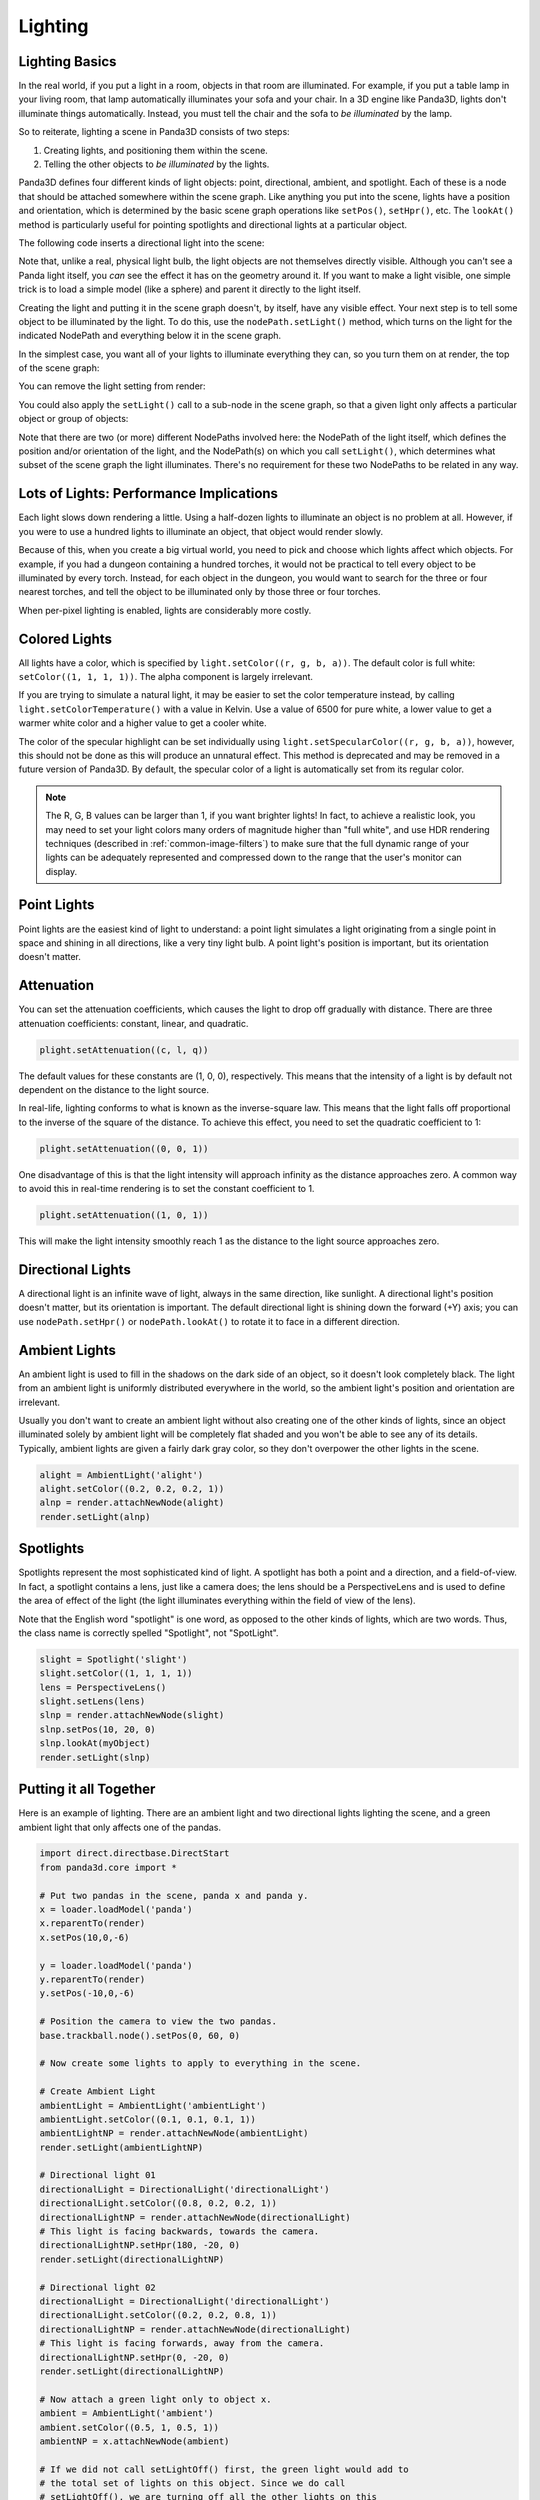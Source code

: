 .. _lighting:

Lighting
========

Lighting Basics
---------------

In the real world, if you put a light in a room, objects in that room are
illuminated. For example, if you put a table lamp in your living room, that lamp
automatically illuminates your sofa and your chair. In a 3D engine like Panda3D,
lights don't illuminate things automatically. Instead, you must tell the chair
and the sofa to *be illuminated* by the lamp.

So to reiterate, lighting a scene in Panda3D consists of two steps:

1. Creating lights, and positioning them within the scene.

2. Telling the other objects to *be illuminated* by the lights.

Panda3D defines four different kinds of light objects: point, directional,
ambient, and spotlight. Each of these is a node that should be attached
somewhere within the scene graph. Like anything you put into the scene, lights
have a position and orientation, which is determined by the basic scene graph
operations like ``setPos()``, ``setHpr()``, etc. The ``lookAt()`` method is
particularly useful for pointing spotlights and directional lights at a
particular object.

.. only:: cpp

   Note that you will need to include the following headers according to the
   type of lights you are going to use:

   .. code-block:: cpp

      #include "ambientLight.h"
      #include "directionalLight.h"
      #include "pointLight.h"
      #include "spotlight.h"

The following code inserts a directional light into the scene:

.. only:: python

   .. code-block:: python

      dlight = DirectionalLight('my dlight')
      dlnp = render.attachNewNode(dlight)

.. only:: cpp

   .. code-block:: cpp

      PT(DirectionalLight) d_light;
      d_light = new DirectionalLight("my d_light");
      NodePath dlnp = window->get_render().attach_new_node(d_light);

Note that, unlike a real, physical light bulb, the light objects are not
themselves directly visible. Although you can't see a Panda light itself, you
*can* see the effect it has on the geometry around it. If you want to make a
light visible, one simple trick is to load a simple model (like a sphere) and
parent it directly to the light itself.

Creating the light and putting it in the scene graph doesn't, by itself, have
any visible effect. Your next step is to tell some object to be illuminated by
the light. To do this, use the ``nodePath.setLight()`` method, which turns on
the light for the indicated NodePath and everything below it in the scene graph.

In the simplest case, you want all of your lights to illuminate everything they
can, so you turn them on at render, the top of the scene graph:

.. only:: python

   .. code-block:: python

      render.setLight(plnp)

.. only:: cpp

   .. code-block:: cpp

      window->get_render().set_light(pnlp);

You can remove the light setting from render:

.. only:: python

   .. code-block:: python

      render.clearLight(plnp)

.. only:: cpp

   .. code-block:: cpp

      window->get_render().clear_light(pnlp);

You could also apply the ``setLight()`` call to a sub-node in the scene graph,
so that a given light only affects a particular object or group of objects:

.. only:: python

   .. code-block:: python

      sofa.setLight(plnp)

.. only:: cpp

   .. code-block:: cpp

      sofa.set_light(plnp)

Note that there are two (or more) different NodePaths involved here: the
NodePath of the light itself, which defines the position and/or orientation of
the light, and the NodePath(s) on which you call ``setLight()``, which
determines what subset of the scene graph the light illuminates. There's no
requirement for these two NodePaths to be related in any way.

Lots of Lights: Performance Implications
----------------------------------------

Each light slows down rendering a little. Using a half-dozen lights to
illuminate an object is no problem at all. However, if you were to use a hundred
lights to illuminate an object, that object would render slowly.

Because of this, when you create a big virtual world, you need to pick and
choose which lights affect which objects. For example, if you had a dungeon
containing a hundred torches, it would not be practical to tell every object to
be illuminated by every torch. Instead, for each object in the dungeon, you
would want to search for the three or four nearest torches, and tell the object
to be illuminated only by those three or four torches.

When per-pixel lighting is enabled, lights are considerably more costly.

Colored Lights
--------------

All lights have a color, which is specified by ``light.setColor((r, g, b, a))``.
The default color is full white: ``setColor((1, 1, 1, 1))``. The alpha component
is largely irrelevant.

If you are trying to simulate a natural light, it may be easier to set the color
temperature instead, by calling ``light.setColorTemperature()`` with a value in
Kelvin. Use a value of 6500 for pure white, a lower value to get a warmer white
color and a higher value to get a cooler white.

The color of the specular highlight can be set individually using
``light.setSpecularColor((r, g, b, a))``, however, this should not be done as
this will produce an unnatural effect. This method is deprecated and may be
removed in a future version of Panda3D. By default, the specular color of a
light is automatically set from its regular color.

.. note::
   The R, G, B values can be larger than 1, if you want brighter lights!
   In fact, to achieve a realistic look, you may need to set your light colors
   many orders of magnitude higher than "full white", and use HDR rendering
   techniques (described in :ref:`common-image-filters`) to make sure that the
   full dynamic range of your lights can be adequately represented and
   compressed down to the range that the user's monitor can display.

Point Lights
------------

Point lights are the easiest kind of light to understand: a point light
simulates a light originating from a single point in space and shining in all
directions, like a very tiny light bulb. A point light's position is
important, but its orientation doesn't matter.

.. only:: python

   .. code-block:: python

      plight = PointLight('plight')
      plight.setColor((0.2, 0.2, 0.2, 1))
      plnp = render.attachNewNode(plight)
      plnp.setPos(10, 20, 0)
      render.setLight(plnp)

.. only:: cpp

   .. code-block:: cpp

      PT(PointLight) plight = new PointLight("sun");
      plight->set_color(LColor(.7, .7, .7, 1));
      NodePath plnp = render.attach_new_node(plight);
      plnp.set_pos(500, 500, 500);
      render.set_light(plnp);

Attenuation
-----------

You can set the attenuation coefficients, which causes the light to drop off
gradually with distance. There are three attenuation coefficients: constant,
linear, and quadratic.

.. code-block:: python

   plight.setAttenuation((c, l, q))

The default values for these constants are (1, 0, 0), respectively. This means
that the intensity of a light is by default not dependent on the distance to the
light source.

In real-life, lighting conforms to what is known as the inverse-square law. This
means that the light falls off proportional to the inverse of the square of the
distance. To achieve this effect, you need to set the quadratic coefficient to
1:

.. code-block:: python

   plight.setAttenuation((0, 0, 1))

One disadvantage of this is that the light intensity will approach infinity as
the distance approaches zero. A common way to avoid this in real-time rendering
is to set the constant coefficient to 1.

.. code-block:: python

   plight.setAttenuation((1, 0, 1))

This will make the light intensity smoothly reach 1 as the distance to the light
source approaches zero.

Directional Lights
------------------

A directional light is an infinite wave of light, always in the same direction,
like sunlight. A directional light's position doesn't matter, but its
orientation is important. The default directional light is shining down the
forward (+Y) axis; you can use ``nodePath.setHpr()`` or ``nodePath.lookAt()`` to
rotate it to face in a different direction.

.. only:: python

   .. code-block:: python

      dlight = DirectionalLight('dlight')
      dlight.setColor((0.8, 0.8, 0.5, 1))
      dlnp = render.attachNewNode(dlight)
      dlnp.setHpr(0, -60, 0)
      render.setLight(dlnp)

.. only:: cpp

   .. code-block:: cpp

      PT(DirectionalLight) d_light;
      d_light = new DirectionalLight("my d_light");
      d_light->set_color(LColor(0.8, 0.8, 0.5, 1));
      NodePath dlnp = window->get_render().attach_new_node(d_light);
      dlnp.set_hpr(-30, -60, 0);
      window->get_render().set_light(dlnp);

Ambient Lights
--------------

An ambient light is used to fill in the shadows on the dark side of an object,
so it doesn't look completely black. The light from an ambient light is
uniformly distributed everywhere in the world, so the ambient light's position
and orientation are irrelevant.

Usually you don't want to create an ambient light without also creating one of
the other kinds of lights, since an object illuminated solely by ambient light
will be completely flat shaded and you won't be able to see any of its details.
Typically, ambient lights are given a fairly dark gray color, so they don't
overpower the other lights in the scene.

.. code-block:: python

   alight = AmbientLight('alight')
   alight.setColor((0.2, 0.2, 0.2, 1))
   alnp = render.attachNewNode(alight)
   render.setLight(alnp)

Spotlights
----------

Spotlights represent the most sophisticated kind of light. A spotlight has both
a point and a direction, and a field-of-view. In fact, a spotlight contains a
lens, just like a camera does; the lens should be a PerspectiveLens and is used
to define the area of effect of the light (the light illuminates everything
within the field of view of the lens).

Note that the English word "spotlight" is one word, as opposed to the other
kinds of lights, which are two words. Thus, the class name is correctly spelled
"Spotlight", not "SpotLight".

.. code-block:: python

   slight = Spotlight('slight')
   slight.setColor((1, 1, 1, 1))
   lens = PerspectiveLens()
   slight.setLens(lens)
   slnp = render.attachNewNode(slight)
   slnp.setPos(10, 20, 0)
   slnp.lookAt(myObject)
   render.setLight(slnp)

Putting it all Together
-----------------------

Here is an example of lighting. There are an ambient light and two directional
lights lighting the scene, and a green ambient light that only affects one of
the pandas.

.. code-block:: python

   import direct.directbase.DirectStart
   from panda3d.core import *

   # Put two pandas in the scene, panda x and panda y.
   x = loader.loadModel('panda')
   x.reparentTo(render)
   x.setPos(10,0,-6)

   y = loader.loadModel('panda')
   y.reparentTo(render)
   y.setPos(-10,0,-6)

   # Position the camera to view the two pandas.
   base.trackball.node().setPos(0, 60, 0)

   # Now create some lights to apply to everything in the scene.

   # Create Ambient Light
   ambientLight = AmbientLight('ambientLight')
   ambientLight.setColor((0.1, 0.1, 0.1, 1))
   ambientLightNP = render.attachNewNode(ambientLight)
   render.setLight(ambientLightNP)

   # Directional light 01
   directionalLight = DirectionalLight('directionalLight')
   directionalLight.setColor((0.8, 0.2, 0.2, 1))
   directionalLightNP = render.attachNewNode(directionalLight)
   # This light is facing backwards, towards the camera.
   directionalLightNP.setHpr(180, -20, 0)
   render.setLight(directionalLightNP)

   # Directional light 02
   directionalLight = DirectionalLight('directionalLight')
   directionalLight.setColor((0.2, 0.2, 0.8, 1))
   directionalLightNP = render.attachNewNode(directionalLight)
   # This light is facing forwards, away from the camera.
   directionalLightNP.setHpr(0, -20, 0)
   render.setLight(directionalLightNP)

   # Now attach a green light only to object x.
   ambient = AmbientLight('ambient')
   ambient.setColor((0.5, 1, 0.5, 1))
   ambientNP = x.attachNewNode(ambient)

   # If we did not call setLightOff() first, the green light would add to
   # the total set of lights on this object. Since we do call
   # setLightOff(), we are turning off all the other lights on this
   # object first, and then turning on only the green light.
   x.setLightOff()
   x.setLight(ambientNP)

   base.run()

Shadow Mapping
--------------

Panda3D offers fully automatic shadow mapping support for spotlights and
directional lights. You can enable shadows by calling ``setShadowCaster()``.
The nodes that receive shadows will need to have
:ref:`the Shader Generator <the-shader-generator>` enabled, otherwise no shadows
will appear.

.. only:: python

   .. code-block:: python

      # Use a 512x512 resolution shadow map
      light.setShadowCaster(True, 512, 512)
      # Enable the shader generator for the receiving nodes
      render.setShaderAuto()

.. only:: cpp

   .. code-block:: cpp

      // Use a 512x512 resolution shadow map
      light->set_shadow_caster(true, 512, 512);
      // Enable the shader generator for the receiving nodes
      window->get_render().set_shader_auto();

Note that, even though in general shadowing is easy to set-up, you will want to
tweak the light's lens settings to get the best depth buffer precision. Use the
``setNearFar()`` method on the Lens to get a perfect fit of what is being
rendered. Also, for directional lights, you will need to call ``setFilmSize()``
on the Lens and position the light properly so that the light camera will get an
optimal view of the scene.

Also note that every Light is in fact also a Camera, so you can easily exclude
objects from being shadowed (e.g. for performance reasons) by use of camera
masks.

If you have very thin objects, you may run into self-shadowing issues if the
backside of the object casts shadows on its frontside. You can easily fix this
by applying a depth offset to the object in question. A depth offset of 1 means
to use an offset as small as possible, but big enough to make a difference. This
should generally be enough. You can call ``setDepthOffset()`` on the NodePath or
use the ``depth-offset`` scalar in the .egg file.

.. only:: python

   .. code-block:: python

      leaves.setDepthOffset(1)

.. only:: cpp

   .. code-block:: cpp

      leaves.set_depth_offset(1);
